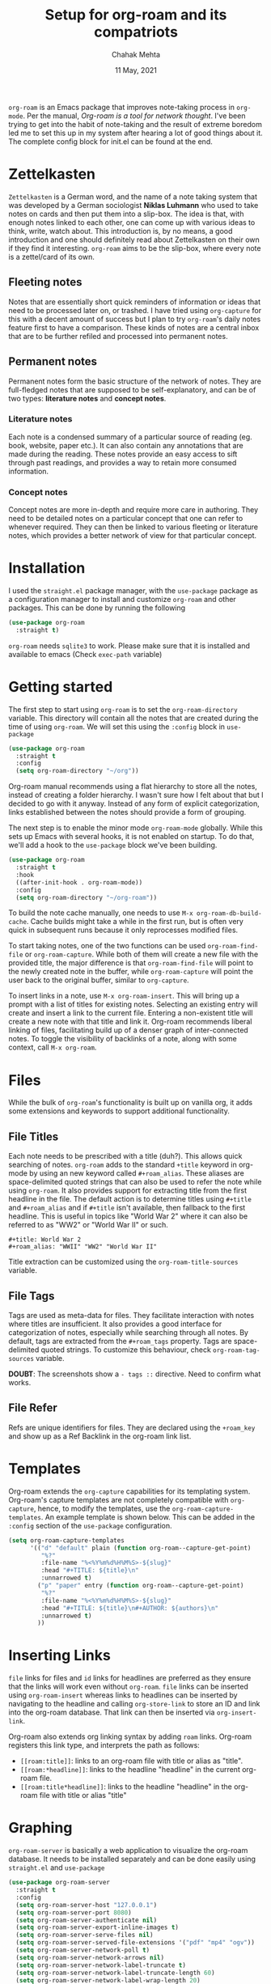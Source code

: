 :PROPERTIES:
:ID:       21f7b5a0-0a11-4e47-a459-6b56fba583aa
:END:
#+TITLE: Setup for org-roam and its compatriots
#+AUTHOR: Chahak Mehta
#+DATE: 11 May, 2021
#+PROPERTY: header-args :exports code :tangle no :eval no-export
#+filetags: emacs org_roam org_mode

=org-roam= is an Emacs package that improves note-taking process in =org-mode=. Per the manual, /Org-roam is a tool for network thought/. I've been trying to get into the habit of note-taking and the result of extreme boredom led me to set this up in my system after hearing a lot of good things about it. The complete config block for init.el can be found at the end.

* Zettelkasten
=Zettelkasten= is a German word, and the name of a note taking system that was developed by a German sociologist *Niklas Luhmann* who used to take notes on cards and then put them into a slip-box. The idea is that, with enough notes linked to each other, one can come up with various ideas to think, write, watch about. This  introduction is, by no means, a good introduction and one should definitely read about Zettelkasten on their own if they find it interesting. =org-roam= aims to be the slip-box, where every note is a zettel/card of its own.

** Fleeting notes
Notes that are essentially short quick reminders of information or ideas that need to be processed later on, or trashed. I have tried using =org-capture= for this with a decent amount of success but I plan to try =org-roam='s daily notes feature first to have a comparison. These kinds of notes are a central inbox that are to be further refiled and processed into permanent notes.

** Permanent notes
Permanent notes form the basic structure of the network of notes. They are full-fledged notes that are supposed to be self-explanatory, and can be of two types: *literature notes* and *concept notes*.

*** Literature notes
Each note is a condensed summary of a particular source of reading (eg. book, website, paper etc.). It can also contain any annotations that are made during the reading. These notes provide an easy access to sift through past readings, and provides a way to retain more consumed information.

*** Concept notes
Concept notes are more in-depth and require more care in authoring. They need to be detailed notes on a particular concept that one can refer to whenever required. They can then be linked to various fleeting or literature notes, which provides a better network of view for that particular concept.

* Installation
I used the =straight.el= package manager, with the =use-package= package as a configuration manager to install and customize =org-roam= and other packages. This can be done by running the following

#+begin_src emacs-lisp
  (use-package org-roam
    :straight t)
#+end_src

=org-roam= needs =sqlite3= to work. Please make sure that it is installed and available to emacs (Check =exec-path= variable)

* Getting started

The first step to start using =org-roam= is to set the =org-roam-directory= variable. This directory will contain all the notes that are created during the time of using =org-roam=. We will set this using the =:config= block in =use-package=

#+begin_src emacs-lisp
  (use-package org-roam
    :straight t
    :config
    (setq org-roam-directory "~/org"))
#+end_src

Org-roam manual recommends using a flat hierarchy to store all the notes, instead of creating a folder hierarchy. I wasn't sure how I felt about that but I decided to go with it anyway. Instead of any form of explicit categorization, links established between the notes should provide a form of grouping.

The next step is to enable the minor mode =org-roam-mode= globally. While this sets up Emacs with several hooks, it is not enabled on startup. To do that, we'll add a hook to the =use-package= block we've been building.

#+begin_src emacs-lisp
  (use-package org-roam
    :straight t
    :hook
    ((after-init-hook . org-roam-mode))
    :config
    (setq org-roam-directory "~/org-roam"))
#+end_src

To build the note cache manually, one needs to use =M-x org-roam-db-build-cache=. Cache builds might take a while in the first run, but is often very quick in subsequent runs because it only reprocesses modified files.

To start taking notes, one of the two functions can be used =org-roam-find-file= or =org-roam-capture=. While both of them will create a new file with the provided title, the major difference is that =org-roam-find-file= will point to the newly created note in the buffer, while =org-roam-capture= will point the user back to the original buffer, similar to =org-capture=.

To insert links in a note, use =M-x org-roam-insert=. This will bring up a prompt with a list of titles for existing notes. Selecting an existing entry will create and insert a link to the current file. Entering a non-existent title will create a new note with that title and link it. Org-roam recommends liberal linking of files, facilitating build up of a denser graph of inter-connected notes. To toggle the visibility of backlinks of a note, along with some context, call =M-x org-roam=.

* Files
While the bulk of =org-roam='s functionality is built up on vanilla org, it adds some extensions and keywords to support additional functionality. 

** File Titles
Each note needs to be prescribed with a title (duh?). This allows quick searching of notes. =org-roam= adds to the standard =+title= keyword in org-mode by using an new keyword called =#+roam_alias=. These aliases are space-delimited quoted strings that can also be used to refer the note while using =org-roam=. It also provides support for extracting title from the first headline in the file. The default action is to determine titles using =#+title= and =#+roam_alias= and if =#+title= isn't available, then fallback to the first headline. This is useful in topics like "World War 2" where it can also be referred to as "WW2" or "World War II" or such.

#+begin_example
  #+title: World War 2
  #+roam_alias: "WWII" "WW2" "World War II"
#+end_example

Title extraction can be customized using the =org-roam-title-sources= variable.

** File Tags
Tags are used as meta-data for files. They facilitate interaction with notes where titles are insufficient. It also provides a good interface for categorization of notes, especially while searching through all notes. By default, tags are extracted from the =#+roam_tags= property. Tags are space-delimited quoted strings. To customize this behaviour, check =org-roam-tag-sources= variable.

*DOUBT*: The screenshots show a =- tags ::= directive. Need to confirm what works.

** File Refer
Refs are unique identifiers for files. They are declared using the =+roam_key= and show up as a Ref Backlink in the org-roam link list.

* Templates
Org-roam extends the =org-capture= capabilities for its templating system. Org-roam's capture templates are not completely compatible with =org-capture=, hence, to modify the templates, use the =org-roam-capture-templates=. An example template is shown below. This can be added in the =:config= section of the =use-package= configuration.

#+begin_src emacs-lisp
  (setq org-roam-capture-templates
        '(("d" "default" plain (function org-roam--capture-get-point)
           "%?"
           :file-name "%<%Y%m%d%H%M%S>-${slug}"
           :head "#+TITLE: ${title}\n"
           :unnarrowed t)
          ("p" "paper" entry (function org-roam--capture-get-point)
           "%?"
           :file-name "%<%Y%m%d%H%M%S>-${slug}"
           :head "#+TITLE: ${title}\n#+AUTHOR: ${authors}\n"
           :unnarrowed t)
          ))
#+end_src

* Inserting Links

=file= links for files and =id= links for headlines are preferred as they ensure that the links will work even without =org-roam=. =file= links can be inserted using =org-roam-insert= whereas links to headlines can be inserted by navigating to the headline and calling =org-store-link= to store an ID and link into the org-roam database. That link can then be inserted via =org-insert-link=.

Org-roam also extends org linking syntax by adding =roam= links. Org-roam registers this link type, and interprets the path as follows:

+ =[[roam:title]]=: links to an org-roam file with title or alias as "title".
+ =[[roam:*headline]]=: links to the headline "headline" in the current org-roam file.
+ =[[roam:title*headline]]=: links to the headline "headline" in the org-roam file with title or alias "title"

* Graphing
=org-roam-server= is basically a web application to visualize the org-roam database. It needs to be installed separately and can be done easily using =straight.el= and =use-package=

#+begin_src emacs-lisp
  (use-package org-roam-server
    :straight t
    :config
    (setq org-roam-server-host "127.0.0.1")
    (setq org-roam-server-port 8080)
    (setq org-roam-server-authenticate nil)
    (setq org-roam-server-export-inline-images t)
    (setq org-roam-server-serve-files nil)
    (setq org-roam-server-served-file-extensions '("pdf" "mp4" "ogv"))
    (setq org-roam-server-network-poll t)
    (setq org-roam-server-network-arrows nil)
    (setq org-roam-server-network-label-truncate t)
    (setq org-roam-server-network-label-truncate-length 60)
    (setq org-roam-server-network-label-wrap-length 20)
    (org-roam-server-mode)
    )
#+end_src

=org-roam-server-mode= will enable the global mode. This will start a web server on [[http://127.0.0.1:8080]] that can be accessed for the org-roam visualization. To open the note on clicking a node, the =org-roam-protocol= needs to be set up, which is done in the next section.
* Roam protocol

To enable org-roam's protocol extensions, add the following to emacs init file

#+begin_src emacs-lisp
  (use-package org-roam-protocol
    :after org-roam)
#+end_src

I had to make a desktop application file for =emacsclient= to use =org-protocol=. It can be made on Linux platforms by creating a file in =~/.local/share/applications/= directory. An example file is shown below

#+begin_example
  [Desktop Entry]
  Name=Org-Protocol
  Exec=emacsclient %u
  Icon=emacs-icon
  Type=Application
  Terminal=false
  MimeType=x-scheme-handle/org-protocol
#+end_example

** The =roam-ref= Protocol

This protocol finds or creates a new note with a given =roam_key=. This is one of the most appealing features of =org-roam= for me. I'm guessing that this in conjunction with Zotero will make my note-taking life much easier on the web. To use this, a bookmarklet needs to be created in the browser. For my choice, that is currently Firefox. The steps to create a bookmarklet are

1. Add a new bookmark from the bookmarks toolbar.
2. In the name field, add the required name for the bookmark.
3. In the location field, add the following code

   #+begin_src javascript
     javascript:location.href =
         'org-protocol://roam-ref?template=w&ref='
         + encodeURIComponent(location.href)
         + '&title='
         + encodeURIComponent(document.title)
         + '&body='
         + encodeURIComponent(window.getSelection())
   #+end_src
Here, =template= is the template key for a template in =org-roam-capture-ref-templates=

#+begin_src emacs-lisp
  (setq org-roam-capture-ref-templates
        '(("r" "ref" plain (function org-roam-capture--get-point)
           "%?"
           :file-name "%<%Y%m%d%H%M%S>-${slug}"
           :head "#+TITLE: ${title}\n#+roam_key: ${ref}"
           :unnarrowed t)
          ("w" "webpage" plain (function org-roam--capture-get-point)
           "/${body}/"
           :file-name "%<%Y%m%d%H%M%S>-${slug}"
           :head "#+TITLE: ${title}\n#+roam_key: ${ref}\n\n"
           :unnarrowed t)
          ))

#+end_src

Now, I can simply click on this bookmarklet from whatever website/article I am looking at, to directly create a note in emacs using org-roam. With the =webpage= template, I write down the selected text from the browser into the top of the body of the note, in italics.

* Daily-notes
Org-roam provides functions similar to org-journal. I decided to stick to org-roam for the daily notes too, to keep all the notes under one umbrella. To configure daily notes, there are 2 main variables: =org-roam-dailies-directory= and =org-roam-dailies-capture-templates=. They are the path to the daily-notes and the capture templates for daily notes respectively. A sane default config taken directly from the manual is

#+begin_src emacs-lisp
  (setq org-roam-dailies-directory "daily/")
  (setq org-roam-dailies-capture-templates
        '(("d" "default" entry (function org-roam--capture-get-point)
           "* #?"
           :file-name "daily/%<%Y-%m-%d>"
           :head "#+TITLE: %<%Y-%m-%d>\n\n")))
#+end_src

The =org-roam-dailies-directory= should appear in the =:file-name= for the notes to be recognized as daily-notes.

To start writing daily-notes, call the =org-roam-dailies-capture-today= function. It creates an entry in the notes for today. =org-roam-dailies-find-today= finds the note for today, creating it if necessary. Another important function that can be used for searching is the =org-roam-dailies-find-date= which will open the note for the particular date using a calendar.

Other functions to keep in mind:
+ =org-roam-dailies-find-directory=
+ =org-roam-dailies-find-previous-note=
+ =org-roam-dailies-find-next-note=
  
* Diagnosing and Repairing Files
Once in a while, it would be a good idea to check for the correctness of the links. To do this easily, org-roam provides the =org-roam-doctor= function. This function checks the links in the current org-roam buffer. To run it on all files, use =C-u M-x org-roam-doctor= but this might take some time.

* Finding Unlinked References
It is difficult, and pointless to an extent, to try and remember all the notes to link to. For some such cases, org-roam has the =org-roam-unlinked-references=. It tries to find strings in the current buffer that match the title or aliases of any existing note in the org-roam database. These can then be converted to new links.

*PS*: Using this requires [[https://github.com/BurntSushi/ripgrep][ripgrep]] with PCRE support installed on the system.

* NEXT Deft, org-noter, org-roam-bibtex

** Deft
=deft= is an interface for enhanced searching and filtering of notes. This provides a better interface to quickly go to a required note as it searches both, title and body of the note. It can be installed directly from MELPA and is fairly easy to get started with.

#+begin_src emacs-lisp
  (use-package deft
    :straight t
    :bind
    ("<f8>" . deft)
    :config
    (setq deft-directory "~/org-roam")
    (setq deft-extensions '("org" "md"))
    )
#+end_src

* Keybindings for =org-roam= functions
I decided to create a keymap for org-roam, and I had heard about the =general= package on David Wilson's Emacs-from-scratch series so I decided to give that a shot.

#+begin_src emacs-lisp
  (use-package general
    :straight t
    :config
    (general-create-definer cm/leader-keys
      :prefix "M-o")

    (cm/leader-keys
     "f" 'org-roam-find-file
     "c" 'org-roam-capture
     "i" 'org-roam-insert
     "o" 'org-roam
     "M-t" 'org-roam-dailies-find-today
     "t" 'org-roam-dailies-capture-today
     "u" 'org-roam-unlinked-references)
    )
#+end_src
* =use-package= code block

#+begin_src emacs-lisp :tangle ~/.emacs.d/config/cm-24-roam.el
  (use-package org-roam
    :straight t
    :config
    (setq org-roam-directory "~/org-roam")
    (setq org-roam-capture-templates
          '(("d" "default" plain (function org-roam--capture-get-point)
             "%?"
             :file-name "%<%Y%m%d%H%M%S>-${slug}"
             :head "#+TITLE: ${title}\n"
             :unnarrowed t)
            ("p" "paper" entry (function org-roam--capture-get-point)
             "%?"
             :file-name "%<%Y%m%d%H%M%S>-${slug}"
             :head "#+TITLE: ${title}\n#+AUTHOR: ${authors}\n"
             :unnarrowed t)
            ))
    )

  (use-package org-roam-protocol
    :after org-roam
    :config
    (setq org-roam-capture-ref-templates
          '(("r" "ref" plain (function org-roam-capture--get-point)
             "%?"
             :file-name "%<%Y%m%d%H%M%S>-${slug}"
             :head "#+TITLE: ${title}\n#+roam_key: ${ref}"
             :unnarrowed t)
            ("w" "webpage" plain (function org-roam--capture-get-point)
             "/${body}/"
             :file-name "%<%Y%m%d%H%M%S>-${slug}"
             :head "#+TITLE: ${title}\n#+roam_key: ${ref}\n\n"
             :unnarrowed t)
            ))
    )

  (use-package org-roam-server
    :straight t
    :config
    (setq org-roam-server-host "127.0.0.1")
    (setq org-roam-server-port 8080)
    (setq org-roam-server-authenticate nil)
    (setq org-roam-server-export-inline-images t)
    (setq org-roam-server-serve-files nil)
    (setq org-roam-server-served-file-extensions '("pdf" "mp4" "ogv"))
    (setq org-roam-server-network-poll t)
    (setq org-roam-server-network-arrows nil)
    (setq org-roam-server-network-label-truncate t)
    (setq org-roam-server-network-label-truncate-length 60)
    (setq org-roam-server-network-label-wrap-length 20)
    (org-roam-server-mode)
    )

  (use-package deft
    :straight t
    :bind
    ("<f8>" . deft)
    :config
    (setq deft-directory "~/org-roam")
    (setq deft-extensions '("org" "md"))
    )

#+end_src

